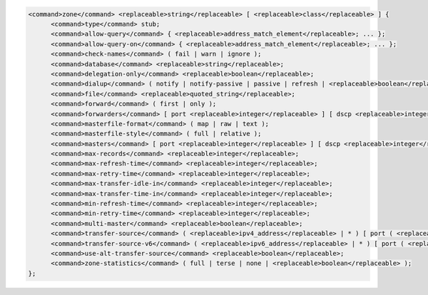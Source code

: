 .. code-block::

  <command>zone</command> <replaceable>string</replaceable> [ <replaceable>class</replaceable> ] {
  	<command>type</command> stub;
  	<command>allow-query</command> { <replaceable>address_match_element</replaceable>; ... };
  	<command>allow-query-on</command> { <replaceable>address_match_element</replaceable>; ... };
  	<command>check-names</command> ( fail | warn | ignore );
  	<command>database</command> <replaceable>string</replaceable>;
  	<command>delegation-only</command> <replaceable>boolean</replaceable>;
  	<command>dialup</command> ( notify | notify-passive | passive | refresh | <replaceable>boolean</replaceable> );
  	<command>file</command> <replaceable>quoted_string</replaceable>;
  	<command>forward</command> ( first | only );
  	<command>forwarders</command> [ port <replaceable>integer</replaceable> ] [ dscp <replaceable>integer</replaceable> ] { ( <replaceable>ipv4_address</replaceable> | <replaceable>ipv6_address</replaceable> ) [ port <replaceable>integer</replaceable> ] [ dscp <replaceable>integer</replaceable> ]; ... };
  	<command>masterfile-format</command> ( map | raw | text );
  	<command>masterfile-style</command> ( full | relative );
  	<command>masters</command> [ port <replaceable>integer</replaceable> ] [ dscp <replaceable>integer</replaceable> ] { ( <replaceable>masters</replaceable> | <replaceable>ipv4_address</replaceable> [ port <replaceable>integer</replaceable> ] | <replaceable>ipv6_address</replaceable> [ port <replaceable>integer</replaceable> ] ) [ key <replaceable>string</replaceable> ]; ... };
  	<command>max-records</command> <replaceable>integer</replaceable>;
  	<command>max-refresh-time</command> <replaceable>integer</replaceable>;
  	<command>max-retry-time</command> <replaceable>integer</replaceable>;
  	<command>max-transfer-idle-in</command> <replaceable>integer</replaceable>;
  	<command>max-transfer-time-in</command> <replaceable>integer</replaceable>;
  	<command>min-refresh-time</command> <replaceable>integer</replaceable>;
  	<command>min-retry-time</command> <replaceable>integer</replaceable>;
  	<command>multi-master</command> <replaceable>boolean</replaceable>;
  	<command>transfer-source</command> ( <replaceable>ipv4_address</replaceable> | * ) [ port ( <replaceable>integer</replaceable> | * ) ] [ dscp <replaceable>integer</replaceable> ];
  	<command>transfer-source-v6</command> ( <replaceable>ipv6_address</replaceable> | * ) [ port ( <replaceable>integer</replaceable> | * ) ] [ dscp <replaceable>integer</replaceable> ];
  	<command>use-alt-transfer-source</command> <replaceable>boolean</replaceable>;
  	<command>zone-statistics</command> ( full | terse | none | <replaceable>boolean</replaceable> );
  };
